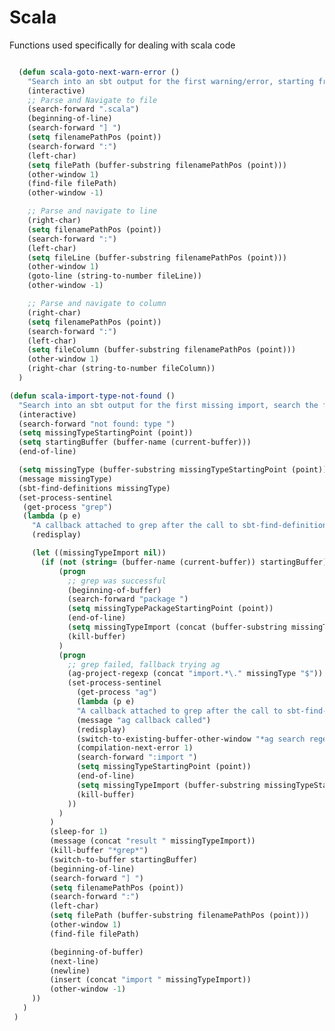 * Scala

  Functions used specifically for dealing with scala code

#+BEGIN_SRC emacs-lisp :tangle yes

    (defun scala-goto-next-warn-error ()
      "Search into an sbt output for the first warning/error, starting from cursor position, and move to it"
      (interactive)
      ;; Parse and Navigate to file
      (search-forward ".scala")
      (beginning-of-line)
      (search-forward "] ")
      (setq filenamePathPos (point))
      (search-forward ":")
      (left-char)
      (setq filePath (buffer-substring filenamePathPos (point)))
      (other-window 1)
      (find-file filePath)
      (other-window -1)

      ;; Parse and navigate to line
      (right-char)
      (setq filenamePathPos (point))
      (search-forward ":")
      (left-char)
      (setq fileLine (buffer-substring filenamePathPos (point)))
      (other-window 1)
      (goto-line (string-to-number fileLine))
      (other-window -1)

      ;; Parse and navigate to column
      (right-char)
      (setq filenamePathPos (point))
      (search-forward ":")
      (left-char)
      (setq fileColumn (buffer-substring filenamePathPos (point)))
      (other-window 1)
      (right-char (string-to-number fileColumn))
    )

  (defun scala-import-type-not-found ()
    "Search into an sbt output for the first missing import, search the for the type, copy the right import and add it to the failing file"
    (interactive)
    (search-forward "not found: type ")
    (setq missingTypeStartingPoint (point))
    (setq startingBuffer (buffer-name (current-buffer)))
    (end-of-line)

    (setq missingType (buffer-substring missingTypeStartingPoint (point)))
    (message missingType)
    (sbt-find-definitions missingType)
    (set-process-sentinel
     (get-process "grep")
     (lambda (p e)
       "A callback attached to grep after the call to sbt-find-definitions"
       (redisplay)

       (let ((missingTypeImport nil))
         (if (not (string= (buffer-name (current-buffer)) startingBuffer))
             (progn
               ;; grep was successful
               (beginning-of-buffer)
               (search-forward "package ")
               (setq missingTypePackageStartingPoint (point))
               (end-of-line)
               (setq missingTypeImport (concat (buffer-substring missingTypePackageStartingPoint (point)) "." missingType))
               (kill-buffer)
             )
             (progn
               ;; grep failed, fallback trying ag
               (ag-project-regexp (concat "import.*\." missingType "$"))
               (set-process-sentinel
                 (get-process "ag")
                 (lambda (p e)
                 "A callback attached to grep after the call to sbt-find-definitions"
                 (message "ag callback called")
                 (redisplay)
                 (switch-to-existing-buffer-other-window "*ag search regexp:import")
                 (compilation-next-error 1)
                 (search-forward ":import ")
                 (setq missingTypeStartingPoint (point))
                 (end-of-line)
                 (setq missingTypeImport (buffer-substring missingTypeStartingPoint (point)))
                 (kill-buffer)
               ))
             )
           )
           (sleep-for 1)
           (message (concat "result " missingTypeImport))
           (kill-buffer "*grep*")
           (switch-to-buffer startingBuffer)
           (beginning-of-line)
           (search-forward "] ")
           (setq filenamePathPos (point))
           (search-forward ":")
           (left-char)
           (setq filePath (buffer-substring filenamePathPos (point)))
           (other-window 1)
           (find-file filePath)

           (beginning-of-buffer)
           (next-line)
           (newline)
           (insert (concat "import " missingTypeImport))
           (other-window -1)
       ))
     )
   )
#+END_SRC
